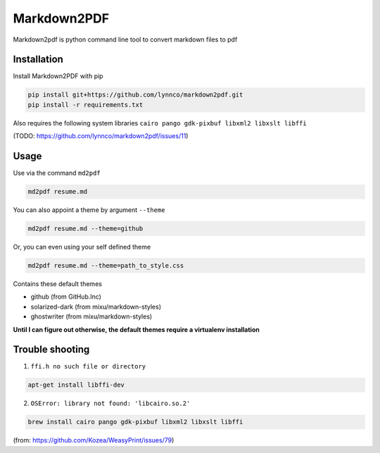 Markdown2PDF
============

Markdown2pdf is python command line tool to convert markdown files to pdf

Installation
------------

Install Markdown2PDF with pip

.. code-block:: shell

    pip install git+https://github.com/lynnco/markdown2pdf.git
    pip install -r requirements.txt

Also requires the following system libraries ``cairo pango gdk-pixbuf libxml2 libxslt libffi``

(TODO: https://github.com/lynnco/markdown2pdf/issues/11)

Usage
-----

Use via the command ``md2pdf``

.. code-block:: shell

    md2pdf resume.md

You can also appoint a theme by argument ``--theme``

.. code-block:: shell

    md2pdf resume.md --theme=github

Or, you can even using your self defined theme

.. code-block:: shell

    md2pdf resume.md --theme=path_to_style.css

Contains these default themes

* github (from GitHub.Inc)

* solarized-dark (from mixu/markdown-styles)

* ghostwriter (from mixu/markdown-styles)

**Until I can figure out otherwise, the default themes require a virtualenv installation**

Trouble shooting
----------------

1. ``ffi.h no such file or directory``

.. code-block:: shell

    apt-get install libffi-dev

2. ``OSError: library not found: 'libcairo.so.2'``

.. code-block:: shell

    brew install cairo pango gdk-pixbuf libxml2 libxslt libffi

(from: https://github.com/Kozea/WeasyPrint/issues/79)
